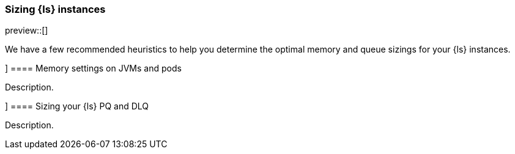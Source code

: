 [[ls-k8s-sizing]]
=== Sizing {ls} instances

preview::[]

We have a few recommended heuristics to help you determine the optimal memory and queue sizings for your {ls} instances.

[[sizing-jvm-memory-pods]]]
==== Memory settings on JVMs and pods

Description.

[[sizing-pd-dlq]]]
==== Sizing your {ls} PQ and DLQ

Description.
